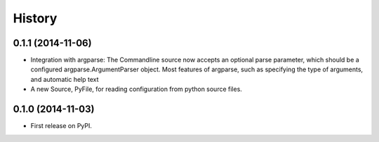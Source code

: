 .. :changelog:

History
=======

0.1.1 (2014-11-06)
------------------

* Integration with argparse: The Commandline source now accepts an
  optional parse parameter, which should be a configured
  argparse.ArgumentParser object. Most features of argparse, such as
  specifying the type of arguments, and automatic help text
* A new Source, PyFile, for reading configuration from python source
  files.

0.1.0 (2014-11-03)
------------------

* First release on PyPI.
